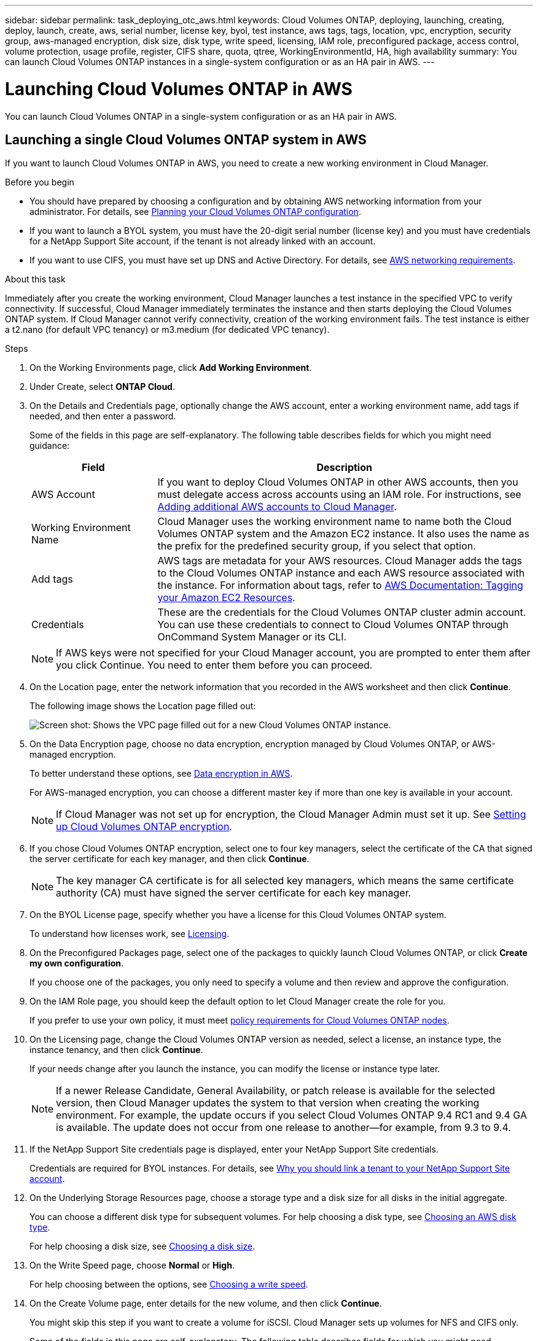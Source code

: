 ---
sidebar: sidebar
permalink: task_deploying_otc_aws.html
keywords: Cloud Volumes ONTAP, deploying, launching, creating, deploy, launch, create, aws, serial number, license key, byol, test instance, aws tags, tags, location, vpc, encryption, security group, aws-managed encryption, disk size, disk type, write speed, licensing, IAM role, preconfigured package, access control, volume protection, usage profile, register, CIFS share, quota, qtree, WorkingEnvironmentId, HA, high availability
summary: You can launch Cloud Volumes ONTAP instances in a single-system configuration or as an HA pair in AWS.
---

= Launching Cloud Volumes ONTAP in AWS
:toc: macro
:hardbreaks:
:nofooter:
:icons: font
:linkattrs:
:imagesdir: ./media/

[.lead]
You can launch Cloud Volumes ONTAP in a single-system configuration or as an HA pair in AWS.

toc::[]

== Launching a single Cloud Volumes ONTAP system in AWS

If you want to launch Cloud Volumes ONTAP in AWS, you need to create a new working environment in Cloud Manager.

.Before you begin

* You should have prepared by choosing a configuration and by obtaining AWS networking information from your administrator. For details, see link:task_planning_your_config.html[Planning your Cloud Volumes ONTAP configuration].

* If you want to launch a BYOL system, you must have the 20-digit serial number (license key) and you must have credentials for a NetApp Support Site account, if the tenant is not already linked with an account.

* If you want to use CIFS, you must have set up DNS and Active Directory. For details, see link:reference_networking_aws.html[AWS networking requirements].

.About this task

Immediately after you create the working environment, Cloud Manager launches a test instance in the specified VPC to verify connectivity. If successful, Cloud Manager immediately terminates the instance and then starts deploying the Cloud Volumes ONTAP system. If Cloud Manager cannot verify connectivity, creation of the working environment fails. The test instance is either a t2.nano (for default VPC tenancy) or m3.medium (for dedicated VPC tenancy).

.Steps

. On the Working Environments page, click *Add Working Environment*.

. Under Create, select *ONTAP Cloud*.

. On the Details and Credentials page, optionally change the AWS account, enter a working environment name, add tags if needed, and then enter a password.
+
Some of the fields in this page are self-explanatory. The following table describes fields for which you might need guidance:
+
[cols=2*,options="header",cols="25,75"]
|===
| Field
| Description

| AWS Account | If you want to deploy Cloud Volumes ONTAP in other AWS accounts, then you must delegate access across accounts using an IAM role. For instructions, see link:task_setting_up_cloud_manager.html#adding-additional-aws-accounts-to-cloud-manager[Adding additional AWS accounts to Cloud Manager].

| Working Environment Name | Cloud Manager uses the working environment name to name both the Cloud Volumes ONTAP system and the Amazon EC2 instance. It also uses the name as the prefix for the predefined security group, if you select that option.

| Add tags | AWS tags are metadata for your AWS resources. Cloud Manager adds the tags to the Cloud Volumes ONTAP instance and each AWS resource associated with the instance. For information about tags, refer to https://docs.aws.amazon.com/AWSEC2/latest/UserGuide/Using_Tags.html[AWS Documentation: Tagging your Amazon EC2 Resources^].

| Credentials | These are the credentials for the Cloud Volumes ONTAP cluster admin account. You can use these credentials to connect to Cloud Volumes ONTAP through OnCommand System Manager or its CLI.

|===
+
NOTE: If AWS keys were not specified for your Cloud Manager account, you are prompted to enter them after you click Continue. You need to enter them before you can proceed.

. On the Location page, enter the network information that you recorded in the AWS worksheet and then click *Continue*.
+
The following image shows the Location page filled out:
+
image:screenshot_cot_vpc.gif[Screen shot: Shows the VPC page filled out for a new Cloud Volumes ONTAP instance.]

. On the Data Encryption page, choose no data encryption, encryption managed by Cloud Volumes ONTAP, or AWS-managed encryption.
+
To better understand these options, see link:concept_security.html#data-encryption-in-aws[Data encryption in AWS].
+
For AWS-managed encryption, you can choose a different master key if more than one key is available in your account.
+
NOTE: If Cloud Manager was not set up for encryption, the Cloud Manager Admin must set it up. See link:task_setting_up_cloud_manager.html#setting-up-cloud-volumes-ontap-encryption[Setting up Cloud Volumes ONTAP encryption].

. If you chose Cloud Volumes ONTAP encryption, select one to four key managers, select the certificate of the CA that signed the server certificate for each key manager, and then click *Continue*.
+
NOTE: The key manager CA certificate is for all selected key managers, which means the same certificate authority (CA) must have signed the server certificate for each key manager.

. On the BYOL License page, specify whether you have a license for this Cloud Volumes ONTAP system.
+
To understand how licenses work, see link:concept_licensing.html[Licensing].

. On the Preconfigured Packages page, select one of the packages to quickly launch Cloud Volumes ONTAP, or click *Create my own configuration*.
+
If you choose one of the packages, you only need to specify a volume and then review and approve the configuration.

. On the IAM Role page, you should keep the default option to let Cloud Manager create the role for you.
+
If you prefer to use your own policy, it must meet http://mysupport.netapp.com/cloudontap/support/iampolicies[policy requirements for Cloud Volumes ONTAP nodes^].

. On the Licensing page, change the Cloud Volumes ONTAP version as needed, select a license, an instance type, the instance tenancy, and then click *Continue*.
+
If your needs change after you launch the instance, you can modify the license or instance type later.
+
NOTE: If a newer Release Candidate, General Availability, or patch release is available for the selected version, then Cloud Manager updates the system to that version when creating the working environment. For example, the update occurs if you select Cloud Volumes ONTAP 9.4 RC1 and 9.4 GA is available. The update does not occur from one release to another—for example, from 9.3 to 9.4.

. If the NetApp Support Site credentials page is displayed, enter your NetApp Support Site credentials.
+
Credentials are required for BYOL instances. For details, see link:concept_storage_management.html#why-you-should-link-a-tenant-to-your-netapp-support-site-account[Why you should link a tenant to your NetApp Support Site account].

. On the Underlying Storage Resources page, choose a storage type and a disk size for all disks in the initial aggregate.
+
You can choose a different disk type for subsequent volumes. For help choosing a disk type, see link:task_planning_your_config.html#choosing-an-aws-disk-type[Choosing an AWS disk type].
+
For help choosing a disk size, see link:task_planning_your_config.html#choosing-a-disk-size[Choosing a disk size].

. On the Write Speed page, choose *Normal* or *High*.
+
For help choosing between the options, see link:task_planning_your_config.html#choosing-a-write-speed[Choosing a write speed].

. On the Create Volume page, enter details for the new volume, and then click *Continue*.
+
You might skip this step if you want to create a volume for iSCSI. Cloud Manager sets up volumes for NFS and CIFS only.
+
Some of the fields in this page are self-explanatory. The following table describes fields for which you might need guidance:
+
[cols=2*,options="header",cols="25,75"]
|===
| Field
| Description

| Size | The maximum size that you can enter largely depends on whether you enable thin provisioning, which enables you to create a volume that is bigger than the physical storage currently available to it.

| Access control (for NFS only) | An export policy defines the clients in the subnet that can access the volume. By default, Cloud Manager enters a value that provides access to all instances in the subnet.

| Permissions and Users / Groups (for CIFS only) | These fields enable you to control the level of access to a share for users and groups (also called access control lists or ACLs). You can specify local or domain Windows users or groups, or UNIX users or groups. If you specify a domain Windows user name, you must include the user's domain using the format domain\username.

| Snapshot Policy | A Snapshot copy policy specifies the frequency and number of automatically created NetApp Snapshot copies. A NetApp Snapshot copy is a point-in-time file system image that has no performance impact and requires minimal storage. You can choose the default policy or none. You might choose none for transient data: for example, tempdb for Microsoft SQL Server.

|===
+
The following image shows the Volume page filled out for the CIFS protocol:
+
image:screenshot_cot_vol.gif[Screen shot: Shows the Volume page filled out for a Cloud Volumes ONTAP instance.]

. If you chose the CIFS protocol, set up a CIFS server on the CIFS Setup page:
+
[cols=2*,options="header",cols="25,75"]
|===
| Field
| Description

| DNS Primary and Secondary IP Address | The IP addresses of the DNS servers that provide name resolution for the CIFS server.
The listed DNS servers must contain the service location records (SRV) needed to locate the Active Directory LDAP servers and domain controllers for the domain that the CIFS server will join.

| Active Directory Domain to join | The FQDN of the Active Directory (AD) domain that you want the CIFS server to join.

| Credentials authorized to join the domain | The name and password of a Windows account with sufficient privileges to add computers to the specified Organizational Unit (OU) within the AD domain.

| CIFS server NetBIOS name | A CIFS server name that is unique in the AD domain.

| Organizational Unit | The organizational unit within the AD domain to associate with the CIFS server. The default is CN=Computers.

| DNS Domain | The DNS domain for the Cloud Volumes ONTAP storage virtual machine (SVM). In most cases, the domain is the same as the AD domain.
|===

. On the Usage Profile, Disk Type, and Tiering Policy page, choose whether you want to enable storage efficiency features and edit the S3 tiering policy, if needed.
+
For more information, see link:task_planning_your_config.html#choosing-a-volume-usage-profile[Understanding volume usage profiles] and link:concept_storage.html#data-tiering[Data tiering].

. On the Review & Approve page, review and confirm your selections:

.. Review details about the configuration.

.. Click *More information* to review details about support and the AWS resources that Cloud Manager will purchase.

.. Select the *I understand...* check boxes.

.. Click *Go*.

.Result

Cloud Manager launches the Cloud Volumes ONTAP instance. You can track the progress in the timeline.

If you experience any issues launching the Cloud Volumes ONTAP instance, review the failure message. You can also select the working environment and click Re-create environment.

For additional help, go to https://mysupport.netapp.com/cloudontap[NetApp Cloud Volumes ONTAP Support^].

.After you finish

* If you launched a pay-as-you-go instance and the tenant is not linked to a NetApp Support Site account, manually register the instance with NetApp to enable support. For instructions, see link:task_registering.html[Registering Cloud Volumes ONTAP].
+
Support from NetApp is included with your Cloud Volumes ONTAP system. To activate support, you must first register the instance with NetApp.

* If you provisioned a CIFS share, give users or groups permissions to the files and folders and verify that those users can access the share and create a file.

* If you want to apply quotas to volumes, use System Manager or the CLI.
+
Quotas enable you to restrict or track the disk space and number of files used by a user, group, or qtree.

* If this is the first Cloud Volumes ONTAP instance launched in AWS, remind your administrator to finish link:task_setting_up_cloud_manager.html#setting-up-aws-billing-and-cost-management-for-cloud-manager[setting up AWS billing and cost management for Cloud Manager] by enabling the WorkingEnvironmentId tag. This tag is not available in AWS until after you create your first Cloud Volumes ONTAP working environment under the AWS payer account.

== Launching a Cloud Volumes ONTAP HA pair in AWS

If you want to launch a Cloud Volumes ONTAP HA pair in AWS, you need to create an HA working environment in Cloud Manager.

.Before you begin

* You should have prepared by choosing a configuration and by obtaining AWS networking information from your administrator. For details, see link:task_planning_your_config.html[Planning your Cloud Volumes ONTAP configuration].

* If you purchased BYOL licenses, you must have a 20-digit serial number (license key) for each node, and you must have credentials for a NetApp Support Site account if the tenant is not already associated with an account.

* If you want to use CIFS, you must have set up DNS and Active Directory. For details, see link:reference_networking_aws.html[AWS networking requirements].

.About this task

Immediately after you create the working environment, Cloud Manager launches a test instance in the specified VPC to verify connectivity. If successful, Cloud Manager immediately terminates the instance and then starts deploying the Cloud Volumes ONTAP system. If Cloud Manager cannot verify connectivity, creation of the working environment fails. The test instance is either a t2.nano (for default VPC tenancy) or m3.medium (for dedicated VPC tenancy).

.Steps

. On the Working Environments page, click *Add Working Environment*.

. Under Create, select *ONTAP Cloud HA*.

. On the Details and Credentials page, optionally change the AWS account, enter a working environment name, add tags if needed, and then enter a password.
+
Some of the fields in this page are self-explanatory. The following table describes fields for which you might need guidance:
+
[cols=2*,options="header",cols="25,75"]
|===
| Field
| Description

| AWS Account | If you want to deploy Cloud Volumes ONTAP in other AWS accounts, then you must delegate access across accounts using an IAM role. For instructions, see link:task_setting_up_cloud_manager.html#adding-additional-aws-accounts-to-cloud-manager[Adding additional AWS accounts to Cloud Manager].

| Working Environment Name | Cloud Manager uses the working environment name to name both the Cloud Volumes ONTAP system and the Amazon EC2 instance. It also uses the name as the prefix for the predefined security group, if you select that option.

| Add tags | AWS tags are metadata for your AWS resources. Cloud Manager adds the tags to the Cloud Volumes ONTAP instance and each AWS resource associated with the instance. For information about tags, refer to https://docs.aws.amazon.com/AWSEC2/latest/UserGuide/Using_Tags.html[AWS Documentation: Tagging your Amazon EC2 Resources^].

| Credentials |	These are the credentials for the Cloud Volumes ONTAP cluster admin account. You can use these credentials to connect to Cloud Volumes ONTAP through OnCommand System Manager or its CLI.
|===
+
NOTE: If AWS keys were not specified for your Cloud Manager account, you are prompted to enter them after you click Continue. You must enter the AWS keys before you proceed.

. On the HA Deployment Models page, choose an HA configuration.
+
For an overview of the deployment models, see link:concept_ha.html[Cloud Volumes ONTAP HA for AWS].

. On the Location page, enter the network information that you recorded in the AWS worksheet and then click *Continue*.
+
The following image shows the Location page filled out for a multiple AZ configuration:
+
image:screenshot_cot_vpc_ha.gif[Screen shot: Shows the VPC page filled out for an HA configuration. A different availability zone is selected for each instance.]

. On the Connectivity and SSH Authentication page, choose connection methods for the HA pair and the mediator.

. If you chose multiple AZs, specify the floating IP addresses for the cluster management interface port and the two NFS/CIFS data ports and then click *Continue*.
+
The IP addresses must be outside of the CIDR block for all VPCs in the region. For additional details, see link:reference_networking_aws.html#networking-requirements-for-cloud-volumes-ontap-ha-in-multiple-azs[AWS networking requirements for Cloud Volumes ONTAP HA in multiple AZs].

. If you chose multiple AZs, select the route tables that should include routes to the floating IP addresses and then click *Continue*.
+
If you have more than one route table, it is very important to select the correct route tables. Otherwise, some clients might not have access to the Cloud Volumes ONTAP HA pair. For more information about route tables, refer to http://docs.aws.amazon.com/AmazonVPC/latest/UserGuide/VPC_Route_Tables.html[AWS Documentation: Route Tables^].

. On the Data Encryption page, choose no data encryption, encryption managed by Cloud Volumes ONTAP, or AWS-managed encryption.
+
To better understand these options, see link:concept_security.html#data-encryption-in-aws[Data encryption in AWS].
+
For AWS-managed encryption, you can choose a different master key if more than one key is available in your account.
+
NOTE: If Cloud Manager was not set up for encryption, the Cloud Manager Admin must set it up. See link:task_setting_up_cloud_manager.html#setting-up-cloud-volumes-ontap-encryption[Setting up Cloud Volumes ONTAP encryption].

. If you selected Cloud Volumes ONTAP encryption, select one to four key managers, select the certificate of the CA that signed the server certificate for each key manager, and then click *Continue*.
+
NOTE: The key manager CA certificate is for all selected key managers, which means the same certificate authority (CA) must have signed the server certificate for each key manager.

. On the BYOL License page, specify whether you have a license for this Cloud Volumes ONTAP system.
+
To understand how licenses work, see link:concept_licensing.html[Licensing].

. On the Preconfigured Packages page, select one of the packages to quickly launch a Cloud Volumes ONTAP system, or click *Create my own configuration*.
+
If you choose one of the packages, you only need to specify a volume and then review and approve the configuration.

. On the IAM Role page, you should keep the default option to let Cloud Manager create the roles for you.
+
If you prefer to use your own policy, it must meet http://mysupport.netapp.com/cloudontap/support/iampolicies[policy requirements for Cloud Volumes ONTAP nodes and the HA mediator^].

. On the Licensing page, change the Cloud Volumes ONTAP version as needed, select a license, an instance type, the instance tenancy, and then click *Continue*.
+
If your needs change after you launch the instances, you can modify the license or instance type later.
+
NOTE: If a newer Release Candidate, General Availability, or patch release is available for the selected version, then Cloud Manager updates the system to that version when creating the working environment. For example, the update occurs if you select Cloud Volumes ONTAP 9.4 RC1 and 9.4 GA is available. The update does not occur from one release to another—for example, from 9.3 to 9.4.

. If the NetApp Support Site credentials page is displayed, enter your NetApp Support Site credentials.
+
Credentials are required for BYOL instances. For details, see link:concept_storage_management.html#why-you-should-link-a-tenant-to-your-netapp-support-site-account[Why you should link a tenant to your NetApp Support Site account].

. On the Underlying Storage Resources page, choose a storage type and a disk size for all disks in the initial aggregate.
+
You can choose a different disk type for subsequent volumes. For help choosing a disk type, see link:task_planning_your_config.html#choosing-an-aws-disk-type[Choosing an AWS disk type].
+
For help choosing a disk size, see link:task_planning_your_config.html#choosing-a-disk-size[Choosing a disk size].

. On the Create Volume page, enter details for the new volume, and then click *Continue*.
+
You might skip this step if you want to create a volume for iSCSI. Cloud Manager sets up volumes for NFS and CIFS only.
+
Some of the fields in this page are self-explanatory. The following table describes fields for which you might need guidance:
+
[cols=2*,options="header",cols="25,75"]
|===
| Field
| Description

| Size |	The maximum size that you can enter largely depends on whether you enable thin provisioning, which enables you to create a volume that is bigger than the physical storage currently available to it.

| Access control (for NFS only) |	An export policy defines the clients in the subnet that can access the volume. By default, Cloud Manager enters a value that provides access to all instances in the subnet.

| Permissions and Users / Groups (for CIFS only) |	These fields enable you to control the level of access to a share for users and groups (also called access control lists or ACLs). You can specify local or domain Windows users or groups, or UNIX users or groups. If you specify a domain Windows user name, you must include the user's domain using the format domain\username.

| Snapshot Policy | A Snapshot copy policy specifies the frequency and number of automatically created NetApp Snapshot copies. A NetApp Snapshot copy is a point-in-time file system image that has no performance impact and requires minimal storage. You can choose the default policy or none. You might choose none for transient data: for example, tempdb for Microsoft SQL Server.

|===
+
The following image shows the Volume page filled out for the CIFS protocol:
+
image:screenshot_cot_vol.gif[Screen shot: Shows the Volume page filled out for a Cloud Volumes ONTAP instance.]

. If you selected the CIFS protocol, set up a CIFS server on the CIFS Setup page:
+
[cols=2*,options="header",cols="25,75"]
|===
| Field
| Description

| DNS Primary and Secondary IP Address | The IP addresses of the DNS servers that provide name resolution for the CIFS server.
The listed DNS servers must contain the service location records (SRV) needed to locate the Active Directory LDAP servers and domain controllers for the domain that the CIFS server will join.

| Active Directory Domain to join | The FQDN of the Active Directory (AD) domain that you want the CIFS server to join.

| Credentials authorized to join the domain | The name and password of a Windows account with sufficient privileges to add computers to the specified Organizational Unit (OU) within the AD domain.

| CIFS server NetBIOS name | A CIFS server name that is unique in the AD domain.

| Organizational Unit | The organizational unit within the AD domain to associate with the CIFS server. The default is CN=Computers.

| DNS Domain | The DNS domain for the Cloud Volumes ONTAP storage virtual machine (SVM). In most cases, the domain is the same as the AD domain.
|===

. On the Usage Profile, Disk Type, and Tiering Policy page, choose whether you want to enable storage efficiency features and edit the S3 tiering policy, if needed.
+
For more information, see link:task_planning_your_config.html#choosing-a-volume-usage-profile[Understanding volume usage profiles] and link:concept_storage.html#data-tiering[Data tiering].

. On the Review & Approve page, review and confirm your selections:

.. Review details about the configuration.

.. Click *More information* to review details about support and the AWS resources that Cloud Manager will purchase.

.. Select the *I understand...* check boxes.

.. Click *Go*.

.Result

Cloud Manager launches the Cloud Volumes ONTAP HA pair. You can track the progress in the timeline.

If you experience any issues launching the HA pair, review the failure message. You can also select the working environment and click Re-create environment.

For additional help, go to https://mysupport.netapp.com/cloudontap[NetApp Cloud Volumes ONTAP Support^].

.After you finish

* If you launched a pay-as-you-go instance and the tenant is not linked to a NetApp Support Site account, manually register the instance with NetApp to enable support. For instructions, see link:task_registering.html[Registering Cloud Volumes ONTAP].
+
Support from NetApp is included with your Cloud Volumes ONTAP system. To activate support, you must first register the instance with NetApp.

* If you provisioned a CIFS share, give users or groups permissions to the files and folders and verify that those users can access the share and create a file.

* If you want to apply quotas to volumes, use System Manager or the CLI.
+
Quotas enable you to restrict or track the disk space and number of files used by a user, group, or qtree.

* If this is the first Cloud Volumes ONTAP instance launched in AWS, remind your administrator to finish link:task_setting_up_cloud_manager.html#setting-up-aws-billing-and-cost-management-for-cloud-manager[setting up AWS billing and cost management for Cloud Manager] by enabling the WorkingEnvironmentId tag. This tag is not available in AWS until after you create your first Cloud Volumes ONTAP working environment under the AWS payer account.
